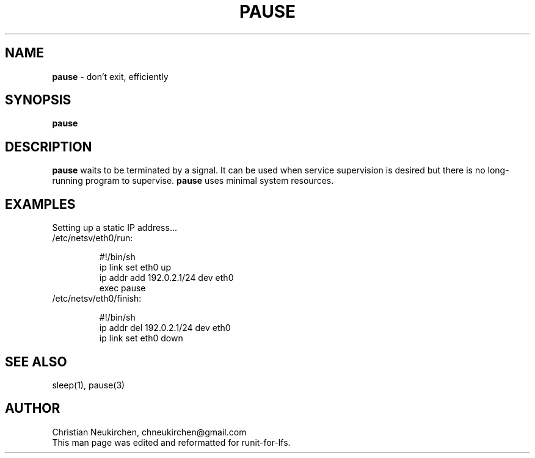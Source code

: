 .TH PAUSE 8 "12 September 2014" "Runit for LFS"
.SH NAME
.B pause
- don't exit, efficiently
.PP
.SH SYNOPSIS
.B pause
.PP
.SH DESCRIPTION
.B pause
waits to be terminated by a signal. It can be used when service supervision is desired but there is no long-running program to supervise.
.B  pause
uses minimal system resources.
.PP
.SH EXAMPLES
Setting up a static IP address...
.TP
/etc/netsv/eth0/run:
.br

#!/bin/sh
.br
ip link set eth0 up
.br
ip addr add 192.0.2.1/24 dev eth0
.br
exec pause
.TP
/etc/netsv/eth0/finish:
.br

#!/bin/sh
.br
ip addr del 192.0.2.1/24 dev eth0
.br
ip link set eth0 down
.PP
.SH SEE ALSO
sleep(1), pause(3)
.SH AUTHOR
Christian Neukirchen,
chneukirchen@gmail.com
.br
This man page was edited and reformatted for runit-for-lfs.